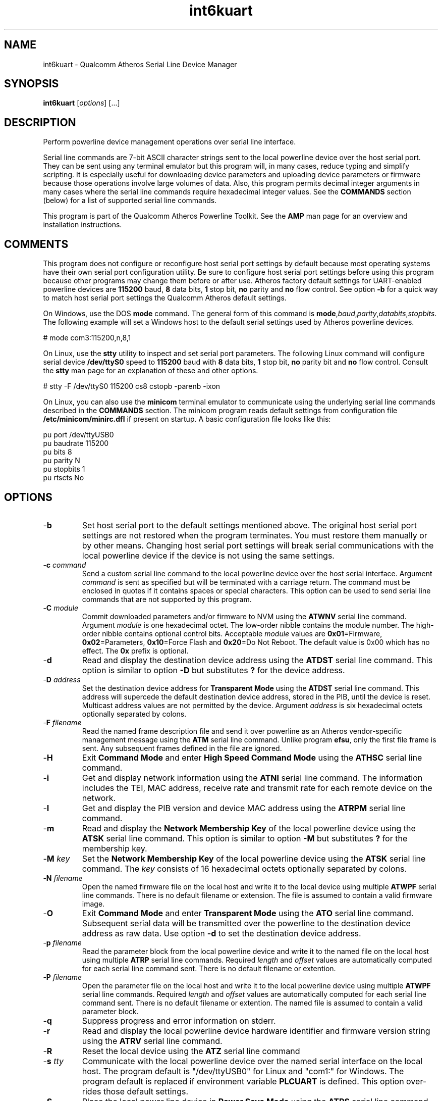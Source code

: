 .TH int6kuart 7 "March 2013" "plc-utils-2.1.5" "Qualcomm Atheros Powerline Toolkit"

.SH NAME
int6kuart - Qualcomm Atheros Serial Line Device Manager

.SH SYNOPSIS
.BR int6kuart
.RI [ options ] 
[...]

.SH DESCRIPTION
Perform powerline device management operations over serial line interface.

.PP
Serial line commands are 7-bit ASCII character strings sent to the local powerline device over the host serial port.
They can be sent using any terminal emulator but this program will, in many cases, reduce typing and simplify scripting.
It is especially useful for downloading device parameters and uploading device parameters or firmware because those operations involve large volumes of data.
Also, this program permits decimal integer arguments in many cases where the serial line commands require hexadecimal integer values.
See the \fBCOMMANDS\fR section (below) for a list of supported serial line commands.

.PP
This program is part of the Qualcomm Atheros Powerline Toolkit.
See the \fBAMP\fR man page for an overview and installation instructions.

.SH COMMENTS
This program does not configure or reconfigure host serial port settings by default because most operating systems have their own serial port configuration utility.
Be sure to configure host serial port settings before using this program because other programs may change them before or after use.
Atheros factory default settings for UART-enabled powerline devices are \fB115200\fR baud, \fB8\fR data bits, \fB1\fR stop bit, \fBno\fR parity and \fBno\fR flow control.
See option \fB-b\fR for a quick way to match host serial port settings the Qualcomm Atheros default settings.

.PP
On Windows, use the DOS \fBmode\fR command.
The general form of this command is \fBmode\fR,\fIbaud\fR,\fIparity\fR,\fIdatabits\fR,\fIstopbits\fR.
The following example will set a Windows host to the default serial settings used by Atheros powerline devices.

.PP
   # mode com3:115200,n,8,1

.PP
On Linux, use the \fBstty\fR utility to inspect and set serial port parameters.
The following Linux command will configure serial device \fB/dev/ttyS0\fR speed to \fB115200\fR baud with \fB8\fR data bits, \fB1\fR stop bit, \fBno\fR parity bit and \fBno\fR flow control.
Consult the \fBstty\fR man page for an explanation of these and other options.

.PP
   # stty -F /dev/ttyS0 115200 cs8 cstopb -parenb -ixon

.PP
On Linux, you can also use the \fBminicom\fR terminal emulator to communicate using the underlying serial line commands described in the \fBCOMMANDS\fR section.
The minicom program reads default settings from configuration file \fB/etc/minicom/minirc.dfl\fR if present on startup.
A basic configuration file looks like this:

.PP
   pu port             /dev/ttyUSB0
   pu baudrate         115200
   pu bits             8
   pu parity           N
   pu stopbits         1
   pu rtscts           No

.SH OPTIONS

.TP
.RB - b
Set host serial port to the default settings mentioned above.
The original host serial port settings are not restored when the program terminates.
You must restore them manually or by other means.
Changing host serial port settings will break serial communications with the local powerline device if the device is not using the same settings.

.TP
-\fBc \fIcommand\fR
Send a custom serial line command to the local powerline device over the host serial interface.
Argument \fIcommand\fR is sent as specified but will be terminated with a carriage return.
The command must be enclosed in quotes if it contains spaces or special characters.
This option can be used to send serial line commands that are not supported by this program.

.TP
-\fBC \fImodule\fR
Commit downloaded parameters and/or firmware to NVM using the \fBATWNV\fR serial line command.
Argument \fImodule\fR is one hexadecimal octet.
The low-order nibble contains the module number.
The high-order nibble contains optional control bits.
Acceptable \fImodule\fR values are \fB0x01\fR=Firmware, \fB0x02\fR=Parameters, \fB0x10\fR=Force Flash and \fB0x20\fR=Do Not Reboot.
The default value is 0x00 which has no effect.
The \fB0x\fR prefix is optional.

.TP
.RB - d
Read and display the destination device address using the \fBATDST\fR serial line command.
This option is similar to option \fB-D\fR but substitutes \fB?\fR for the device address.

.TP
-\fBD \fIaddress\fR
Set the destination device address for \fBTransparent Mode\fR using the \fBATDST\fR serial line command.
This address will supercede the default destination device address, stored in the PIB, until the device is reset.
Multicast address values are not permitted by the device.
Argument \fIaddress\fR is six hexadecimal octets optionally separated by colons.

.TP
-\fBF \fIfilename\fR
Read the named frame description file and send it over powerline as an Atheros vendor-specific management message using the \fBATM\fR serial line command.
Unlike program \fBefsu\fR, only the first file frame is sent.
Any subsequent frames defined in the file are ignored.

.TP
.RB - H
Exit \fBCommand Mode\fR and enter \fBHigh Speed Command Mode\fR using the \fBATHSC\fR serial line command.

.TP
.RB - i
Get and display network information using the \fBATNI\fR serial line command.
The information includes the TEI, MAC address, receive rate and transmit rate for each remote device on the network.

.TP
.RB - I
Get and display the PIB version and device MAC address using the \fBATRPM\fR serial line command.

.TP
.RB - m  
Read and display the \fBNetwork Membership Key\fR of the local powerline device using the \fBATSK\fR serial line command.
This option is similar to option \fB-M\fR but substitutes \fB?\fR for the membership key.

.TP
-\fBM \fIkey\fR
Set the \fBNetwork Membership Key\fR of the local powerline device using the \fBATSK\fR serial line command.
The \fIkey\fR consists of 16 hexadecimal octets optionally separated by colons.

.TP
-\fBN \fIfilename\fR
Open the named firmware file on the local host and write it to the local device using multiple \fBATWPF\fR serial line commands.
There is no default filename or extension.
The file is assumed to contain a valid firmware image.

.TP
.RB - O
Exit \fBCommand Mode\fR and enter \fBTransparent Mode\fR using the \fBATO\fR serial line command.
Subsequent serial data will be transmitted over the powerline to the destination device address as raw data.
Use option \fB-d\fR to set the destination device address.

.TP
-\fBp \fIfilename\fR
Read the parameter block from the local powerline device and write it to the named file on the local host using multiple \fBATRP\fR serial line commands.
Required \fIlength\fR and \fIoffset\fR values are automatically computed for each serial line command sent.
There is no default filename or extention.

.TP
-\fBP \fIfilename\fR
Open the parameter file on the local host and write it to the local powerline device using multiple \fBATWPF\fR serial line commands.
Required \fIlength\fR and \fIoffset\fR values are automatically computed for each serial line command sent.
There is no default filename or extention.
The named file is assumed to contain a valid parameter block.

.TP
.RB - q
Suppress progress and error information on stderr.

.TP
.RB - r
Read and display the local powerline device hardware identifier and firmware version string using the \fBATRV\fR serial line command.

.TP
.RB - R
Reset the local device using the \fBATZ\fR serial line command

.TP
-\fBs \fItty\fR
Communicate with the local powerline device over the named serial interface on the local host.
The program default is "/dev/ttyUSB0" for Linux and "com1:" for Windows.
The program default is replaced if environment variable \fBPLCUART\fR is defined.
This option over-rides those default settings.

.TP
.RB - S 
Place the local power line device in \fBPower Save Mode\fR using the \fBATPS\fR serial line command.

.TP
.RB - t
Test device using the \fBAT\fR serial line command.
The device will respond with "OK" when in \fBCommand Mode\fR.

.TP
.RB - T
Restore factory defaults on the local power line device using the \fBATFD\fR serial line command.
Among other things, this will restore the destination device address stored in the factory PIB.
Any destination device address previously set using option \fN-d\fR will be lost.

.TP
.RB - u
Force default host port settings to match the default setting for UART-enabled Atheros powerline devices.
The setting are \fB115200\fR baud, \fB8\fR data bits, \fBno\fR parity bits and \fB1\fR stop bit.
These settings will remain active when the program terminates and will not change unless changed by some other means, perhaps by another application.
This option is an easy means of establishg an initial serial connection with a powerline device, unless it's settings have been changed.
.TP
.RB - v
Display actual serial line commands and responses on stdout.  
.TP
.RB - w
Place the local powerline device in \fBCommand Mode\fR using the \fB+++\fR serial line command. The device will remain in command mode until it is reset or forced into \fBTransparaent Mode\fR or \fBHigh Speed Command Mode\fR.
.TP
-\fBW \fItimeout\fR
Set the \fBTransparent Mode\fR aggregation \fItimeout\fR using the \fBATTO\fR serial line command. The \fItimeout\fR is expressed in decimal milliseconds. Valid values are \fB1\fR through \fB2000\fR. 
.TP
.RB - z
Get the \fBTransparent Mode\fR buffer size using the \fBATBSZ\fR serial line command. This option is similar to option \fB-B\fR but substitutes \fB?\fR for the buffer size. 
.TP
-\fBZ \fIsize\fR
Set the \fBTransparent Mode\fR buffer size using the \fBATBSZ\fR serial line command. The \fIsize\fR in bytes is specified in decimal here and converted to hexadecimal for transmission. Valid values range from \fB46\fR to \fB1500\fR. The default is \fB500\fR bytes.
.TP
.RB - ? ,-- help
Print program help summary on stdout. This option takes precedence over other options on the command line. 
.TP
.RB - ! ,-- version
Print program version information on stdout. This option takes precedence over other options on the command line. Use this option when sending screen dumps to Atheros Technical Support so that they know exactly which version of the Linux Toolkit you are using.
.SH ARGUMENTS
None.
.SH COMMANDS
This section lists serial line commands recognized by local powerline devices when in \fBCommand Mode\fR. Commands can be issued interactively using a terminal emulator, like \fBminicom\fR on Linux or \fBHyperTerminal\fR on Windows or stored as text and copied to the serial port using system utilities, like \fBcat\fR on Linux or \fBtype\fR on Windows. This program merely converts the command line options and arguments described above into one or more of the serial line commands shown below.
.TP
.BR +++
Exit \fBTransparent Mode\fR and enter \fBCommand Mode\fR. See option \fB-w\fR above.
.TP
.BR AT
Test for \fBCommand Mode\fR by doing nothing, successfully. See option \fB-t\fR above.    
.TP
.BI ATBR mode , baudrate , databits , parity , stopbits , flowctrl
Set serial line parameters on the local powerline device. Beware that this will break the existing serial connection when the new parameters differ from those of the local host. 
.TP
.BI ATBSZ ?
Get \fBTransparent Mode\fR buffer size. See option \fB-z\fR above.
.TP
.BI ATBSZ size
Set \fBTransparent Mode\fR buffer size. See option \fB-Z\fR above.
.TP
.BI ATDST ?
Get \fBTransparent Mode\fR destination device address. See option \fB-d\fR above.
.TP
.BI ATDST address             
Set \fBTransparent Mode\fR destination device address. See option \fB-D\fR above.
.TP
.BR ATFD
Reset local device to factory defaults. See option \fB-T\fR above.
.TP
.BR ATHSC
Exit \FBCommand Mode\fR and enter \fBHigh Speed Command Mode\fR. Once the \fBOK\fR response is received, the local host should send commands to the device at successively higher speeds until a valid response is received.
.TP
.BI ATM message
Send an Atheros vendor-specific management message over powerline. The message is expressed as a series of hexadecimal digits.
.TP
.BI ATNI ?
Read nework information and store the information internally. Return the number of associated stations and information about the first associated station. The information includes the peer station device address, TX rate and RX rate.
.TP
.BI ATNI station
Extract and display previously stored network information for a specific peer \fIstation\fR. The information returned is that previosly stored using a \fBATNI\fR serial line command query.
.TP
.BR ATO
Exit \fBCommand Mode\fR and enter \fBTransparent Mode\fR. Successful switch requires a valid destination MAC address, buffer size and aggregation timeout value. Use serial line commands \fBATDST\fR and \fBATBSZ\fR to get and/or set the first two values. Use serial line command \fBATTO\fR to set the timeout value.
.TP
.BI ATPS time
Place the device in \FBPower Save Mode\fR for a specified \fItime\fR in seconds. Valid values are \fB1\fR to \fB384\fR seconds. The default time is \fBA\fR seconds.
.TP
.BI ATRP length , offset
Read and display a parameter block segment where \fIlength\fR is the number of bytes read and \fIoffset\fR is the relative position, in bytes, from the start of the parameter block. Valid \fBlength\fR values are \fB0\fR through \fB400\fR hexadecimal. See option \fB-p\fR above to read and save an entire parameter block.
.TP
.BR ATRPM
Get PIB version and device MAC address.
.TP
.BR ATRV
Get hardware and firmware revision. See option \fB-r\fR above.
.TP
.BI ATSK ? 
Get device Network Membership Key. See option \fB-m\fR above.
.TP
.BI ATSK key 
Set device Network Membership Key. See option \fB-M\fR above.
.TP
.BI ATTO ?
Get the \fBTransparent Mode\fR aggregation \fItimeout\fR in milliseconds. 
.TP
.BI ATTO timeout
Set the \fBTransparent Mode\fR aggregation \fItimeout\fR in milliseconds. See option \fB-W\fR above.
.TP
.BI ATWNV module
Update NVM with PIB and/or Firmware module. See option \fB-C\fR above.
.TP
.BI ATWPF module , length , offset , checksum , data
Write a parameter block or firmware segment to the local powerline device where \fImodule\fR is the module identifier, \fIlength\fR is the number of bytes to write, \fIoffset\fR is the relative position from the start of the module, \fIchecksum\fR is the 1's complement of the data and \fIdata\fR is the data to be written.
Valid module identifiers are \fB1\fR=\fBFW\fR and \fB2\fR=\fBPIB\fR.
Valid \fIlength\fR values are \fB0\fR up to \fB400\fR hexadecimal.
See options \fB-N\fR and \fB-P\fR above to write an entire parameter block or firmware images.

.TP
.BR ATZ
Reset device.
See option \fB-R\fR above.

.SH REFERENCES
See the Qualcomm Atheros HomePlug AV Firmware Technical Reference Manual for more information.

.SH DISCLAIMER
Atheros serial line commands are proprietary to Qualcomm Atheros, Ocala FL USA.
Consequently, public information is not available.
Qualcomm Atheros reserves the right to modify command line syntax or command functionality in future firmware releases without any obligation to notify or compensate product or program users.

.SH EXAMPLES
The following example places the device in \fBCommand Mode\fR (wakeup).
Serial line commands are ignored unless the device is in this mode so this is often the first command issued.

.PP
   # int6kuart -w

.PP
The next example sets the destination device address on the local powerline device to \fB00B052BABE12\fR.
The destination device can be any remote powerline device on the same logical network as the local device.

.PP
   # int6kuart -D 00:B0:52:BA:BE:12

.PP
The next example places the device in \fBTransparent Mode\fR where serial line output is sent over powerline to the destination powerline device and forwarded the remote host connected to it.

.PP
   # int6kuart -O

.PP
The next example sends the serial line command "ATSK?" to the local powerline device.

.PP
   # int6kuart -c "ATSK?"

.SH SEE ALSO
.BR amp ( 7 ),
.BR int6kbaud ( 7 ),
.BR ttysig ( 7 )

.SH CREDITS
 Charles Maier <charles.maier@qca.qualcomm.com>
